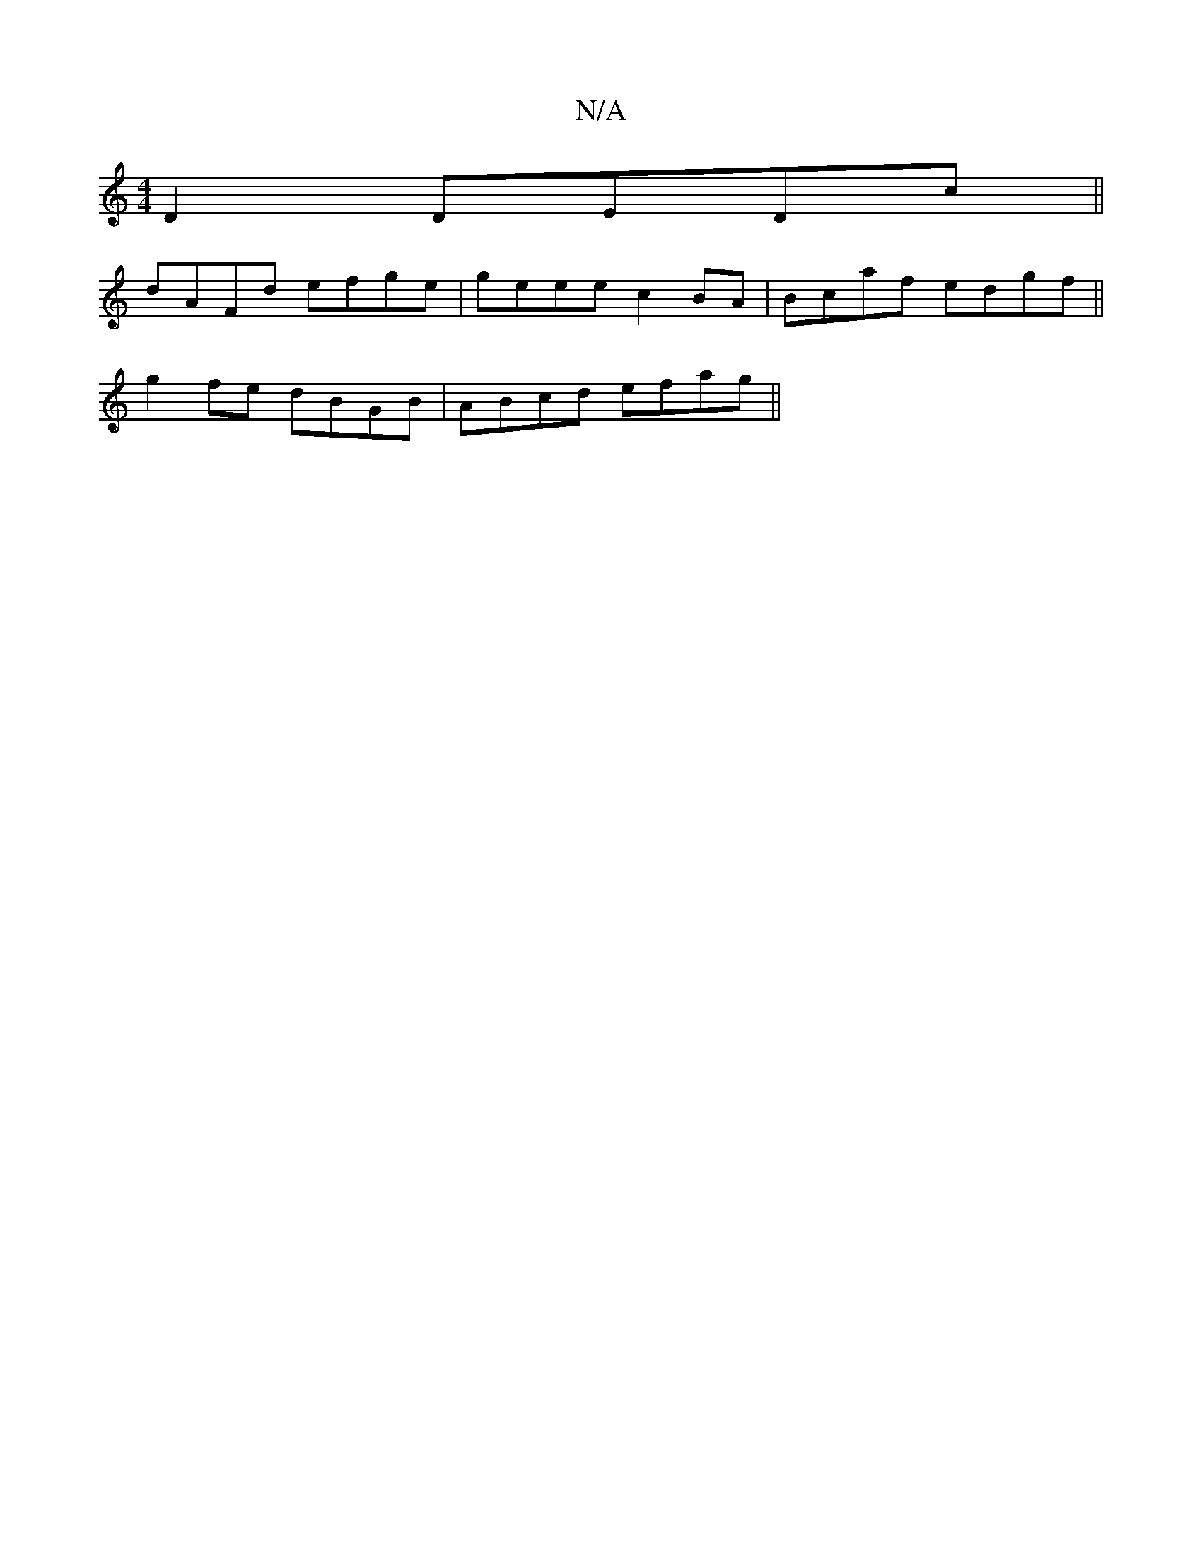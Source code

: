 X:1
T:N/A
M:4/4
R:N/A
K:Cmajor
D2 DEDc||
dAFd efge|geee c2BA|Bcaf edgf||
g2fe dBGB|ABcd efag||

af a>c|dB/B/ ^GB|d4 | g8- | g6 | a2 B,B, ~E2 BE|FDEF CEFA|dfgf edB2|
B2GE F3G|ABGE GEDb|
e=fed Bcde|f2f2 e3e|f2ef gfec|1 defe defd|g3f 
